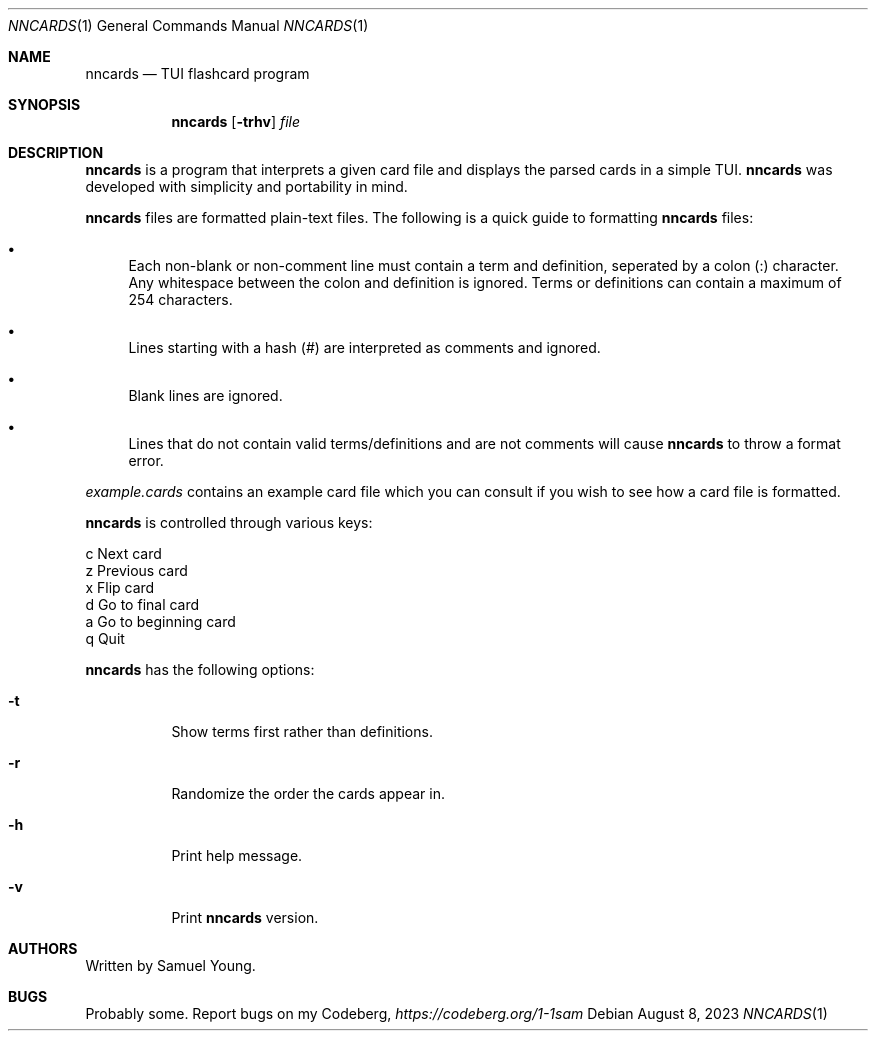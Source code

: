 .Dd $Mdocdate: August 8 2023 $
.Dt NNCARDS 1
.Os
.Sh NAME
.Nm nncards
.Nd TUI flashcard program
.Sh SYNOPSIS
.Nm nncards
.Op Fl trhv
.Ar file
.Sh DESCRIPTION
.Nm
is a program that interprets a given card file and displays the parsed cards
in a simple TUI.
.Nm
was developed with simplicity and portability in mind.
.Pp
.Nm
files are formatted plain-text files. The following is a quick guide to
formatting
.Nm
files:
.Bl -bullet
.It 
Each non-blank or non-comment line must contain a term and definition,
seperated by a colon (:) character. Any whitespace between the colon and
definition is ignored. Terms or definitions can contain a maximum of 254
characters.
.It
Lines starting with a hash (#) are interpreted as comments and ignored.
.It
Blank lines are ignored.
.It
Lines that do not contain valid terms/definitions and are not comments will
cause
.Nm
to throw a format error.
.El
.Pp
.Em example.cards
contains an example card file which you can consult if you wish to see how
a card file is formatted.
.Pp
.Nm
is controlled through various keys:
.Pp
.Bl -column
.It c Ta Next card
.It z Ta Previous card
.It x Ta Flip card
.It d Ta Go to final card
.It a Ta Go to beginning card
.It q Ta Quit
.Pp
.Nm
has the following options:
.Bl -tag -width Ds
.It Fl t
Show terms first rather than definitions.
.It Fl r
Randomize the order the cards appear in.
.It Fl h
Print help message.
.It Fl v
Print
.Nm
version.
.El
.Sh AUTHORS
Written by Samuel Young.
.Sh BUGS
Probably some. Report bugs on my Codeberg,
.Em https://codeberg.org/1-1sam

